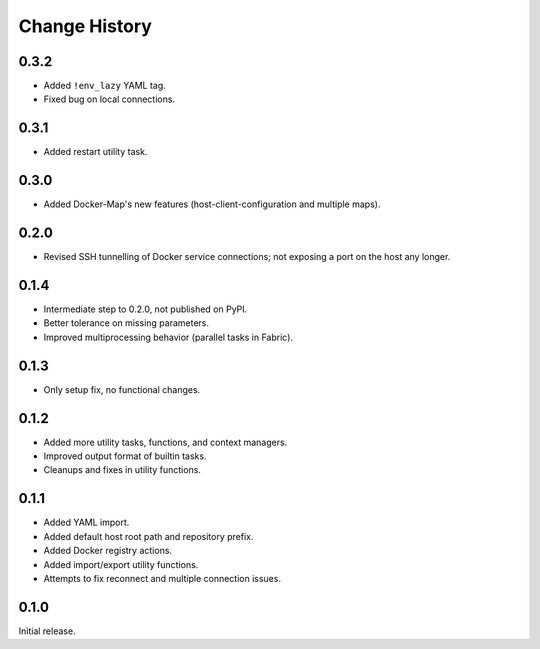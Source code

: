 .. _change_history:

Change History
==============

0.3.2
-----
* Added ``!env_lazy`` YAML tag.
* Fixed bug on local connections.

0.3.1
-----
* Added restart utility task.

0.3.0
-----
* Added Docker-Map's new features (host-client-configuration and multiple maps).

0.2.0
-----
* Revised SSH tunnelling of Docker service connections; not exposing a port on the host any longer.

0.1.4
-----
* Intermediate step to 0.2.0, not published on PyPI.
* Better tolerance on missing parameters.
* Improved multiprocessing behavior (parallel tasks in Fabric).

0.1.3
-----
* Only setup fix, no functional changes.

0.1.2
-----
* Added more utility tasks, functions, and context managers.
* Improved output format of builtin tasks.
* Cleanups and fixes in utility functions.

0.1.1
-----
* Added YAML import.
* Added default host root path and repository prefix.
* Added Docker registry actions.
* Added import/export utility functions.
* Attempts to fix reconnect and multiple connection issues.

0.1.0
-----
Initial release.
